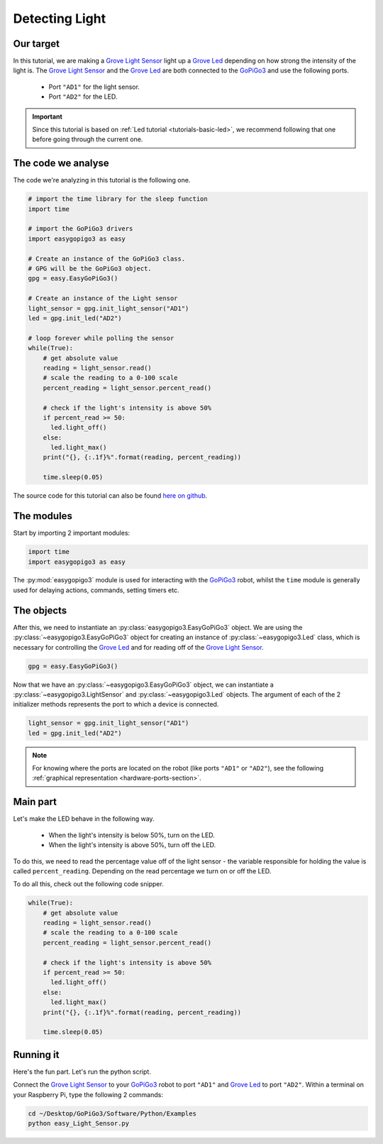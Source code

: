 .. _tutorials-basic-light-sensor:

***************
Detecting Light
***************

==========
Our target
==========

In this tutorial, we are making a `Grove Light Sensor`_ light up a `Grove Led`_ depending on how strong the intensity
of the light is. The `Grove Light Sensor`_ and the `Grove Led`_ are both connected to the `GoPiGo3`_ and use the following ports.

   * Port ``"AD1"`` for the light sensor.
   * Port ``"AD2"`` for the LED.

.. important::

   Since this tutorial is based on :ref:`Led tutorial <tutorials-basic-led>`, we recommend following that one before going through the current one.


===================
The code we analyse
===================

The code we're analyzing in this tutorial is the following one.

.. code-block:: python

    # import the time library for the sleep function
    import time

    # import the GoPiGo3 drivers
    import easygopigo3 as easy

    # Create an instance of the GoPiGo3 class.
    # GPG will be the GoPiGo3 object.
    gpg = easy.EasyGoPiGo3()

    # Create an instance of the Light sensor
    light_sensor = gpg.init_light_sensor("AD1")
    led = gpg.init_led("AD2")

    # loop forever while polling the sensor
    while(True):
        # get absolute value
        reading = light_sensor.read()
        # scale the reading to a 0-100 scale
        percent_reading = light_sensor.percent_read()

        # check if the light's intensity is above 50%
        if percent_read >= 50:
          led.light_off()
        else:
          led.light_max()
        print("{}, {:.1f}%".format(reading, percent_reading))

        time.sleep(0.05)

The source code for this tutorial can also be found `here on github <https://github.com/DexterInd/GoPiGo3/blob/master/Software/Python/Examples/easy_Light_Sensor.py>`_.


===========
The modules
===========

Start by importing 2 important modules:

.. code-block:: python

   import time
   import easygopigo3 as easy

The :py:mod:`easygopigo3` module is used for interacting with the `GoPiGo3`_ robot, whilst
the ``time`` module is generally used for delaying actions, commands, setting timers etc.

===========
The objects
===========

After this, we need to instantiate an :py:class:`easygopigo3.EasyGoPiGo3` object.
We are using the :py:class:`~easygopigo3.EasyGoPiGo3` object for creating an instance of :py:class:`~easygopigo3.Led` class,
which is necessary for controlling the `Grove Led`_ and for reading off of the `Grove Light Sensor`_.

.. code-block:: python

   gpg = easy.EasyGoPiGo3()

Now that we have an :py:class:`~easygopigo3.EasyGoPiGo3` object, we can instantiate
a :py:class:`~easygopigo3.LightSensor` and :py:class:`~easygopigo3.Led` objects.
The argument of each of the 2 initializer methods represents the port to which a device is connected.

.. code-block:: python

    light_sensor = gpg.init_light_sensor("AD1")
    led = gpg.init_led("AD2")

.. note::

   For knowing where the ports are located on the robot (like ports ``"AD1"`` or ``"AD2"``), see the following :ref:`graphical representation <hardware-ports-section>`.

=========
Main part
=========

Let's make the LED behave in the following way.

   * When the light's intensity is below 50%, turn on the LED.
   * When the light's intensity is above 50%, turn off the LED.

To do this, we need to read the percentage value off of the light sensor - the variable responsible for holding the value is called ``percent_reading``.
Depending on the read percentage we turn on or off the LED.

To do all this, check out the following code snipper.

.. code-block:: python

    while(True):
        # get absolute value
        reading = light_sensor.read()
        # scale the reading to a 0-100 scale
        percent_reading = light_sensor.percent_read()

        # check if the light's intensity is above 50%
        if percent_read >= 50:
          led.light_off()
        else:
          led.light_max()
        print("{}, {:.1f}%".format(reading, percent_reading))

        time.sleep(0.05)

==========
Running it
==========

Here's the fun part. Let's run the python script.

Connect the `Grove Light Sensor`_ to your `GoPiGo3`_ robot to port ``"AD1"`` and `Grove Led`_ to port ``"AD2"``.
Within a terminal on your Raspberry Pi, type the following 2 commands:

.. code-block:: console

    cd ~/Desktop/GoPiGo3/Software/Python/Examples
    python easy_Light_Sensor.py

.. image:: http://i.imgur.com/AyVhrvi.gif

.. _grove light sensor: https://www.dexterindustries.com/shop/grove-light-sensor/
.. _grove led: https://www.dexterindustries.com/shop/grove-red-led/
.. _gopigo3: https://www.dexterindustries.com/shop/gopigo-advanced-starter-kit/
